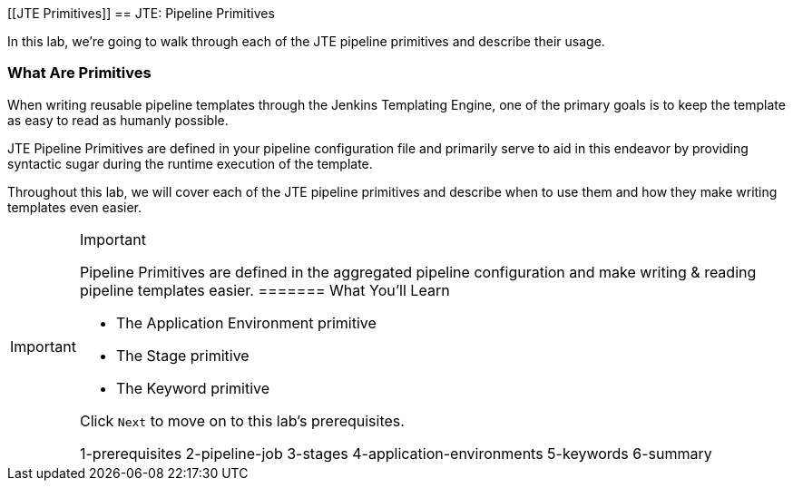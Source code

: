[[JTE Primitives]]
== JTE: Pipeline Primitives

In this lab, we're going to walk through each of the JTE pipeline
primitives and describe their usage.

=== What Are Primitives

When writing reusable pipeline templates through the Jenkins Templating
Engine, one of the primary goals is to keep the template as easy to read
as humanly possible.

JTE Pipeline Primitives are defined in your pipeline configuration file
and primarily serve to aid in this endeavor by providing syntactic sugar
during the runtime execution of the template.

Throughout this lab, we will cover each of the JTE pipeline primitives
and describe when to use them and how they make writing templates even
easier.

[IMPORTANT]
.Important
====
Pipeline Primitives are defined in the aggregated pipeline configuration
and make writing & reading pipeline templates easier.
======= What You'll Learn

* The Application Environment primitive
* The Stage primitive
* The Keyword primitive

Click `Next` to move on to this lab's prerequisites.

1-prerequisites 2-pipeline-job 3-stages 4-application-environments
5-keywords 6-summary
